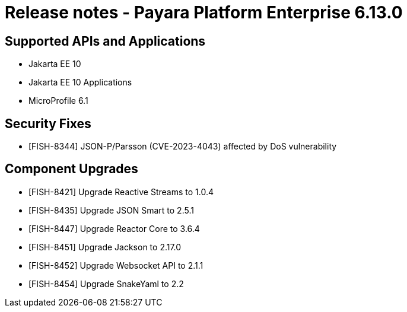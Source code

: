= Release notes - Payara Platform Enterprise 6.13.0

== Supported APIs and Applications

* Jakarta EE 10
* Jakarta EE 10 Applications
* MicroProfile 6.1

== Security Fixes

* [FISH-8344] JSON-P/Parsson (CVE-2023-4043) affected by DoS vulnerability

== Component Upgrades

* [FISH-8421] Upgrade Reactive Streams to 1.0.4
* [FISH-8435] Upgrade JSON Smart to 2.5.1
* [FISH-8447] Upgrade Reactor Core to 3.6.4
* [FISH-8451] Upgrade Jackson to 2.17.0
* [FISH-8452] Upgrade Websocket API to 2.1.1
* [FISH-8454] Upgrade SnakeYaml to 2.2

